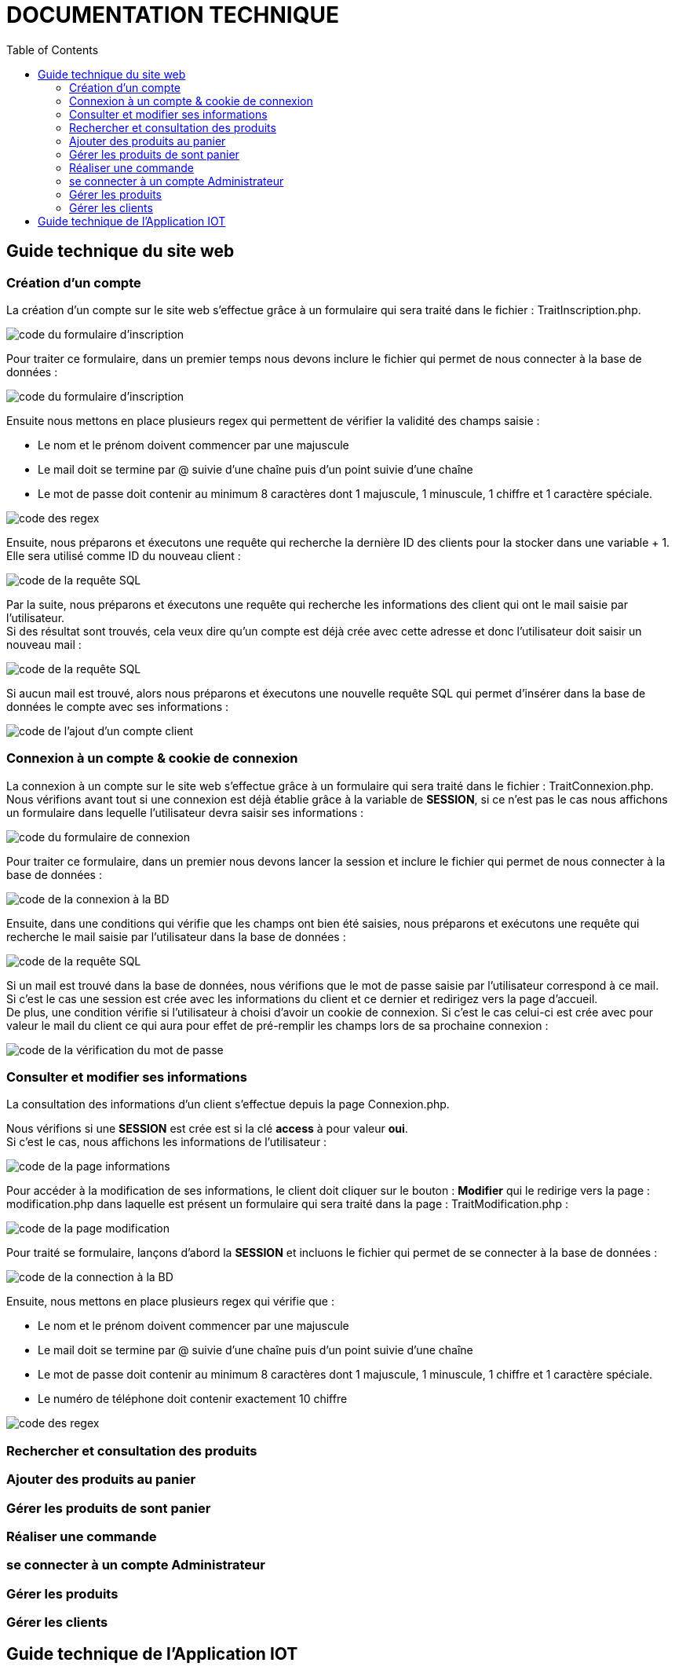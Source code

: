 = DOCUMENTATION TECHNIQUE
:nofooter:
:toc: left
:icons: font

== Guide technique du site web

===  Création d'un compte

La création d'un compte sur le site web s'effectue grâce à un formulaire qui sera traité dans le fichier : [.underline]#TraitInscription.php#. + 

image:./img/code_formInscri.png[code du formulaire d'inscription]  +

Pour traiter ce formulaire, dans un premier temps nous devons inclure le fichier qui permet de nous connecter à la base de données : 

image:./img/code_formInscri.png[code du formulaire d'inscription]  +

Ensuite nous mettons en place plusieurs regex qui permettent de vérifier la validité des champs saisie :

* Le nom et le prénom doivent commencer par une majuscule
* Le mail doit se termine par @ suivie d'une chaîne puis d'un point suivie d'une chaîne
* Le mot de passe doit contenir au minimum 8 caractères dont 1 majuscule, 1 minuscule, 1 chiffre et 1 caractère spéciale. 

image:./img/code_regex.png[code des regex]

Ensuite, nous préparons et éxecutons une requête qui recherche la dernière ID des clients pour la stocker dans une variable + 1. Elle sera utilisé comme ID du nouveau client :

image:./img/code_idMax.png[code de la requête SQL]

Par la suite, nous préparons et éxecutons une requête qui recherche les informations des client qui ont le mail saisie par l'utilisateur. +
Si des résultat sont trouvés, cela veux dire qu'un compte est déjà crée avec cette adresse et donc l'utilisateur doit saisir un nouveau mail :

image:./img/code_mailPresent.png[code de la requête SQL]

Si aucun mail est trouvé, alors nous préparons et éxecutons une nouvelle requête SQL qui permet d'insérer dans la base de données le compte avec ses informations : 

image:./img/code_mailPresent.png[code de l'ajout d'un compte client]

=== Connexion à un compte & cookie de connexion

La connexion à un compte sur le site web s'effectue grâce à un formulaire qui sera traité dans le fichier : [.underline]#TraitConnexion.php#. +
Nous vérifions avant tout si une connexion est déjà établie grâce à la variable de *SESSION*, si ce n'est pas le cas nous affichons un formulaire dans lequelle l'utilisateur devra saisir ses informations : 

image:./img/code_formConn.png[code du formulaire de connexion]  +

Pour traiter ce formulaire, dans un premier nous devons lancer la session et inclure le fichier qui permet de nous connecter à la base de données : 

image:./img/code_connBD.png[code de la connexion à la BD]  +

Ensuite, dans une conditions qui vérifie que les champs ont bien été saisies, nous préparons et exécutons une requête qui recherche le mail saisie par l'utilisateur dans la base de données : 

image:./img/code_rechercheMail.png[code de la requête SQL]  +

Si un mail est trouvé dans la base de données, nous vérifions que le mot de passe saisie par l'utilisateur correspond à ce mail. +
Si c'est le cas une session est crée avec les informations du client et ce dernier et redirigez vers la page d'accueil. +
De plus, une condition vérifie si l'utilisateur à choisi d'avoir un cookie de connexion. Si c'est le cas celui-ci est crée avec pour valeur le mail du client ce qui aura pour effet de pré-remplir les champs lors de sa prochaine connexion : 

image:./img/code_motPasseValide.png[code de la vérification du mot de passe]  

=== Consulter et modifier ses informations

La consultation des informations d'un client s'effectue depuis la page [.underline]#Connexion.php#. +

Nous vérifions si une *SESSION* est crée est si la clé *access* à pour valeur *oui*. +
Si c'est le cas, nous affichons les informations de l'utilisateur : 

image:./img/code_pageInfo.png[code de la page informations]

Pour accéder à la modification de ses informations, le client doit cliquer sur le bouton : *Modifier* qui le redirige vers la page : [.underline]#modification.php# dans laquelle est présent un formulaire qui sera traité dans la page : [.underline]#TraitModification.php# : 

image:./img/code_pageModification.png[code de la page modification]

Pour traité se formulaire, lançons d'abord la *SESSION* et incluons le fichier qui permet de se connecter à la base de données :

image:./img/code_connBD.png[code de la connection à la BD]

Ensuite, nous mettons en place plusieurs regex qui vérifie que : 

* Le nom et le prénom doivent commencer par une majuscule
* Le mail doit se termine par @ suivie d'une chaîne puis d'un point suivie d'une chaîne
* Le mot de passe doit contenir au minimum 8 caractères dont 1 majuscule, 1 minuscule, 1 chiffre et 1 caractère spéciale. 
* Le numéro de téléphone doit contenir exactement 10 chiffre

image:./img/code_regex2.png[code des regex]

=== Rechercher et consultation des produits

=== Ajouter des produits au panier

=== Gérer les produits de sont panier

=== Réaliser une commande

=== se connecter à un compte Administrateur

=== Gérer les produits

=== Gérer les clients

== Guide technique de l'Application IOT